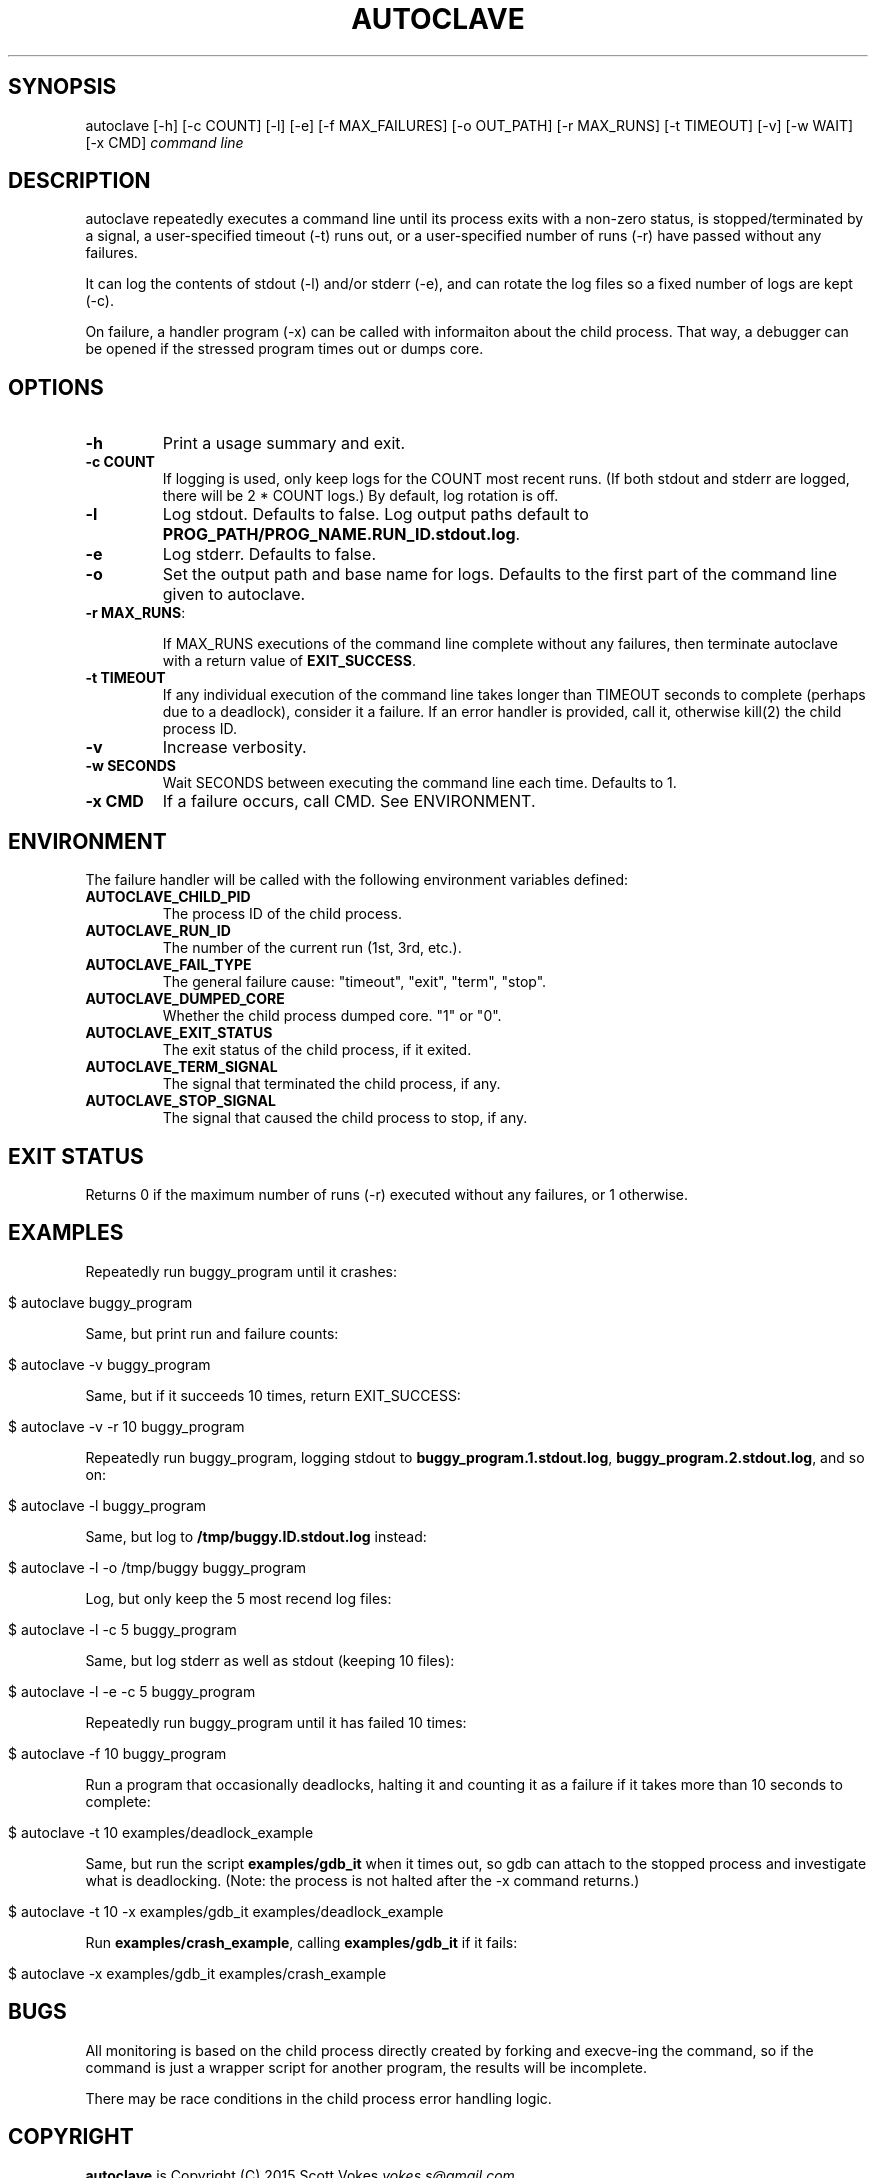 .\" generated with Ronn/v0.7.3
.\" http://github.com/rtomayko/ronn/tree/0.7.3
.
.TH "AUTOCLAVE" "1" "January 2015" "" ""
.
.SH "SYNOPSIS"
autoclave [\-h] [\-c COUNT] [\-l] [\-e] [\-f MAX_FAILURES] [\-o OUT_PATH] [\-r MAX_RUNS] [\-t TIMEOUT] [\-v] [\-w WAIT] [\-x CMD] \fIcommand line\fR
.
.SH "DESCRIPTION"
autoclave repeatedly executes a command line until its process exits with a non\-zero status, is stopped/terminated by a signal, a user\-specified timeout (\-t) runs out, or a user\-specified number of runs (\-r) have passed without any failures\.
.
.P
It can log the contents of stdout (\-l) and/or stderr (\-e), and can rotate the log files so a fixed number of logs are kept (\-c)\.
.
.P
On failure, a handler program (\-x) can be called with informaiton about the child process\. That way, a debugger can be opened if the stressed program times out or dumps core\.
.
.SH "OPTIONS"
.
.TP
\fB\-h\fR
Print a usage summary and exit\.
.
.TP
\fB\-c COUNT\fR
If logging is used, only keep logs for the COUNT most recent runs\. (If both stdout and stderr are logged, there will be 2 * COUNT logs\.) By default, log rotation is off\.
.
.TP
\fB\-l\fR
Log stdout\. Defaults to false\. Log output paths default to \fBPROG_PATH/PROG_NAME\.RUN_ID\.stdout\.log\fR\.
.
.TP
\fB\-e\fR
Log stderr\. Defaults to false\.
.
.TP
\fB\-o\fR
Set the output path and base name for logs\. Defaults to the first part of the command line given to autoclave\.
.
.TP
\fB\-r MAX_RUNS\fR:
.
.IP
If MAX_RUNS executions of the command line complete without any failures, then terminate autoclave with a return value of \fBEXIT_SUCCESS\fR\.
.
.TP
\fB\-t TIMEOUT\fR
If any individual execution of the command line takes longer than TIMEOUT seconds to complete (perhaps due to a deadlock), consider it a failure\. If an error handler is provided, call it, otherwise kill(2) the child process ID\.
.
.TP
\fB\-v\fR
Increase verbosity\.
.
.TP
\fB\-w SECONDS\fR
Wait SECONDS between executing the command line each time\. Defaults to 1\.
.
.TP
\fB\-x CMD\fR
If a failure occurs, call CMD\. See ENVIRONMENT\.
.
.SH "ENVIRONMENT"
The failure handler will be called with the following environment variables defined:
.
.TP
\fBAUTOCLAVE_CHILD_PID\fR
The process ID of the child process\.
.
.TP
\fBAUTOCLAVE_RUN_ID\fR
The number of the current run (1st, 3rd, etc\.)\.
.
.TP
\fBAUTOCLAVE_FAIL_TYPE\fR
The general failure cause: "timeout", "exit", "term", "stop"\.
.
.TP
\fBAUTOCLAVE_DUMPED_CORE\fR
Whether the child process dumped core\. "1" or "0"\.
.
.TP
\fBAUTOCLAVE_EXIT_STATUS\fR
The exit status of the child process, if it exited\.
.
.TP
\fBAUTOCLAVE_TERM_SIGNAL\fR
The signal that terminated the child process, if any\.
.
.TP
\fBAUTOCLAVE_STOP_SIGNAL\fR
The signal that caused the child process to stop, if any\.
.
.SH "EXIT STATUS"
Returns 0 if the maximum number of runs (\-r) executed without any failures, or 1 otherwise\.
.
.SH "EXAMPLES"
Repeatedly run buggy_program until it crashes:
.
.IP "" 4
.
.nf

$ autoclave buggy_program
.
.fi
.
.IP "" 0
.
.P
Same, but print run and failure counts:
.
.IP "" 4
.
.nf

$ autoclave \-v buggy_program
.
.fi
.
.IP "" 0
.
.P
Same, but if it succeeds 10 times, return EXIT_SUCCESS:
.
.IP "" 4
.
.nf

$ autoclave \-v \-r 10 buggy_program
.
.fi
.
.IP "" 0
.
.P
Repeatedly run buggy_program, logging stdout to \fBbuggy_program\.1\.stdout\.log\fR, \fBbuggy_program\.2\.stdout\.log\fR, and so on:
.
.IP "" 4
.
.nf

$ autoclave \-l buggy_program
.
.fi
.
.IP "" 0
.
.P
Same, but log to \fB/tmp/buggy\.ID\.stdout\.log\fR instead:
.
.IP "" 4
.
.nf

$ autoclave \-l \-o /tmp/buggy buggy_program
.
.fi
.
.IP "" 0
.
.P
Log, but only keep the 5 most recend log files:
.
.IP "" 4
.
.nf

$ autoclave \-l \-c 5 buggy_program
.
.fi
.
.IP "" 0
.
.P
Same, but log stderr as well as stdout (keeping 10 files):
.
.IP "" 4
.
.nf

$ autoclave \-l \-e \-c 5 buggy_program
.
.fi
.
.IP "" 0
.
.P
Repeatedly run buggy_program until it has failed 10 times:
.
.IP "" 4
.
.nf

$ autoclave \-f 10 buggy_program
.
.fi
.
.IP "" 0
.
.P
Run a program that occasionally deadlocks, halting it and counting it as a failure if it takes more than 10 seconds to complete:
.
.IP "" 4
.
.nf

$ autoclave \-t 10  examples/deadlock_example
.
.fi
.
.IP "" 0
.
.P
Same, but run the script \fBexamples/gdb_it\fR when it times out, so gdb can attach to the stopped process and investigate what is deadlocking\. (Note: the process is not halted after the \-x command returns\.)
.
.IP "" 4
.
.nf

$ autoclave \-t 10 \-x examples/gdb_it examples/deadlock_example
.
.fi
.
.IP "" 0
.
.P
Run \fBexamples/crash_example\fR, calling \fBexamples/gdb_it\fR if it fails:
.
.IP "" 4
.
.nf

$ autoclave \-x examples/gdb_it examples/crash_example
.
.fi
.
.IP "" 0
.
.SH "BUGS"
All monitoring is based on the child process directly created by forking and execve\-ing the command, so if the command is just a wrapper script for another program, the results will be incomplete\.
.
.P
There may be race conditions in the child process error handling logic\.
.
.SH "COPYRIGHT"
\fBautoclave\fR is Copyright (C) 2015 Scott Vokes \fIvokes\.s@gmail\.com\fR\.
.
.SH "SEE ALSO"
gdb(1), core(5)
